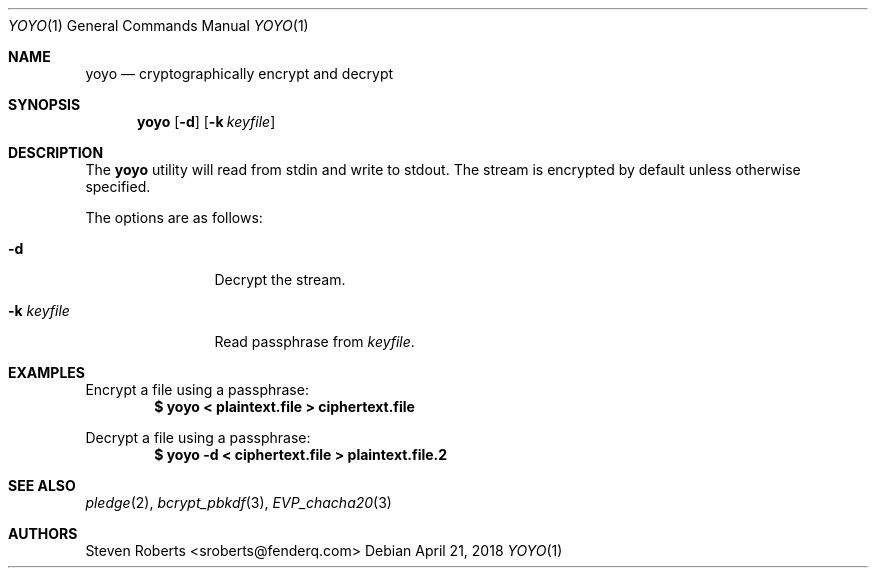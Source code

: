 .\"
.\" Copyright (c) 2018 Steven Roberts <sroberts@fenderq.com>
.\"
.\" Permission to use, copy, modify, and distribute this software for any
.\" purpose with or without fee is hereby granted, provided that the above
.\" copyright notice and this permission notice appear in all copies.
.\"
.\" THE SOFTWARE IS PROVIDED "AS IS" AND THE AUTHOR DISCLAIMS ALL WARRANTIES
.\" WITH REGARD TO THIS SOFTWARE INCLUDING ALL IMPLIED WARRANTIES OF
.\" MERCHANTABILITY AND FITNESS. IN NO EVENT SHALL THE AUTHOR BE LIABLE FOR
.\" ANY SPECIAL, DIRECT, INDIRECT, OR CONSEQUENTIAL DAMAGES OR ANY DAMAGES
.\" WHATSOEVER RESULTING FROM LOSS OF USE, DATA OR PROFITS, WHETHER IN AN
.\" ACTION OF CONTRACT, NEGLIGENCE OR OTHER TORTIOUS ACTION, ARISING OUT OF
.\" OR IN CONNECTION WITH THE USE OR PERFORMANCE OF THIS SOFTWARE.
.\"
.Dd $Mdocdate: April 21 2018 $
.Dt YOYO 1
.Os
.Sh NAME
.Nm yoyo
.Nd cryptographically encrypt and decrypt
.Sh SYNOPSIS
.Nm yoyo
.Op Fl d
.Op Fl k Ar keyfile
.Sh DESCRIPTION
The
.Nm
utility will read from stdin and write to stdout.
The stream is encrypted by default unless otherwise specified.
.Pp
The options are as follows:
.Bl -tag -width Dsskeyfile
.It Fl d
Decrypt the stream.
.It Fl k Ar keyfile
Read passphrase from
.Ar keyfile .
.El
.Sh EXAMPLES
Encrypt a file using a passphrase:
.Dl $ yoyo < plaintext.file > ciphertext.file
.Pp
Decrypt a file using a passphrase:
.Dl $ yoyo -d < ciphertext.file > plaintext.file.2
.Sh SEE ALSO
.Xr pledge 2 ,
.Xr bcrypt_pbkdf 3 ,
.Xr EVP_chacha20 3
.Sh AUTHORS
.An Steven Roberts <sroberts@fenderq.com>
